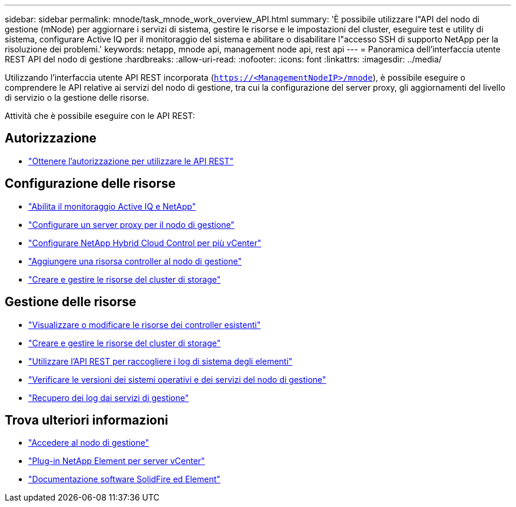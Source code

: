 ---
sidebar: sidebar 
permalink: mnode/task_mnode_work_overview_API.html 
summary: 'È possibile utilizzare l"API del nodo di gestione (mNode) per aggiornare i servizi di sistema, gestire le risorse e le impostazioni del cluster, eseguire test e utility di sistema, configurare Active IQ per il monitoraggio del sistema e abilitare o disabilitare l"accesso SSH di supporto NetApp per la risoluzione dei problemi.' 
keywords: netapp, mnode api, management node api, rest api 
---
= Panoramica dell'interfaccia utente REST API del nodo di gestione
:hardbreaks:
:allow-uri-read: 
:nofooter: 
:icons: font
:linkattrs: 
:imagesdir: ../media/


[role="lead"]
Utilizzando l'interfaccia utente API REST incorporata (`https://<ManagementNodeIP>/mnode`), è possibile eseguire o comprendere le API relative ai servizi del nodo di gestione, tra cui la configurazione del server proxy, gli aggiornamenti del livello di servizio o la gestione delle risorse.

Attività che è possibile eseguire con le API REST:



== Autorizzazione

* link:task_mnode_api_get_authorizationtouse.html["Ottenere l'autorizzazione per utilizzare le API REST"]




== Configurazione delle risorse

* link:task_mnode_enable_activeIQ.html["Abilita il monitoraggio Active IQ e NetApp"]
* link:task_mnode_configure_proxy_server.html["Configurare un server proxy per il nodo di gestione"]
* link:task_mnode_multi_vcenter_config.html["Configurare NetApp Hybrid Cloud Control per più vCenter"]
* link:task_mnode_add_assets.html["Aggiungere una risorsa controller al nodo di gestione"]
* link:task_mnode_manage_storage_cluster_assets.html["Creare e gestire le risorse del cluster di storage"]




== Gestione delle risorse

* link:task_mnode_edit_vcenter_assets.html["Visualizzare o modificare le risorse dei controller esistenti"]
* link:task_mnode_manage_storage_cluster_assets.html["Creare e gestire le risorse del cluster di storage"]
* link:../hccstorage/task-hcc-collectlogs.html#use-the-rest-api-to-collect-netapp-hci-logs["Utilizzare l'API REST per raccogliere i log di sistema degli elementi"]
* link:task_mnode_api_find_mgmt_svcs_version.html["Verificare le versioni dei sistemi operativi e dei servizi del nodo di gestione"]
* link:task_mnode_logs.html["Recupero dei log dai servizi di gestione"]


[discrete]
== Trova ulteriori informazioni

* link:task_mnode_access_ui.html["Accedere al nodo di gestione"]
* https://docs.netapp.com/us-en/vcp/index.html["Plug-in NetApp Element per server vCenter"^]
* https://docs.netapp.com/us-en/element-software/index.html["Documentazione software SolidFire ed Element"]

